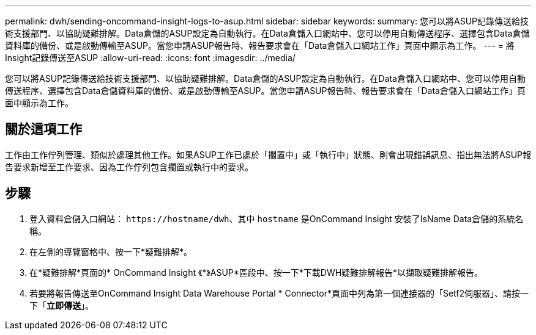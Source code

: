 ---
permalink: dwh/sending-oncommand-insight-logs-to-asup.html 
sidebar: sidebar 
keywords:  
summary: 您可以將ASUP記錄傳送給技術支援部門、以協助疑難排解。Data倉儲的ASUP設定為自動執行。在Data倉儲入口網站中、您可以停用自動傳送程序、選擇包含Data倉儲資料庫的備份、或是啟動傳輸至ASUP。當您申請ASUP報告時、報告要求會在「Data倉儲入口網站工作」頁面中顯示為工作。 
---
= 將Insight記錄傳送至ASUP
:allow-uri-read: 
:icons: font
:imagesdir: ../media/


[role="lead"]
您可以將ASUP記錄傳送給技術支援部門、以協助疑難排解。Data倉儲的ASUP設定為自動執行。在Data倉儲入口網站中、您可以停用自動傳送程序、選擇包含Data倉儲資料庫的備份、或是啟動傳輸至ASUP。當您申請ASUP報告時、報告要求會在「Data倉儲入口網站工作」頁面中顯示為工作。



== 關於這項工作

工作由工作佇列管理、類似於處理其他工作。如果ASUP工作已處於「擱置中」或「執行中」狀態、則會出現錯誤訊息、指出無法將ASUP報告要求新增至工作要求、因為工作佇列包含擱置或執行中的要求。



== 步驟

. 登入資料倉儲入口網站： `+https://hostname/dwh+`、其中 `hostname` 是OnCommand Insight 安裝了IsName Data倉儲的系統名稱。
. 在左側的導覽窗格中、按一下*疑難排解*。
. 在*疑難排解*頁面的* OnCommand Insight 《*》ASUP*區段中、按一下*下載DWH疑難排解報告*以擷取疑難排解報告。
. 若要將報告傳送至OnCommand Insight Data Warehouse Portal * Connector*頁面中列為第一個連接器的「Setf2伺服器」、請按一下「*立即傳送*」。

